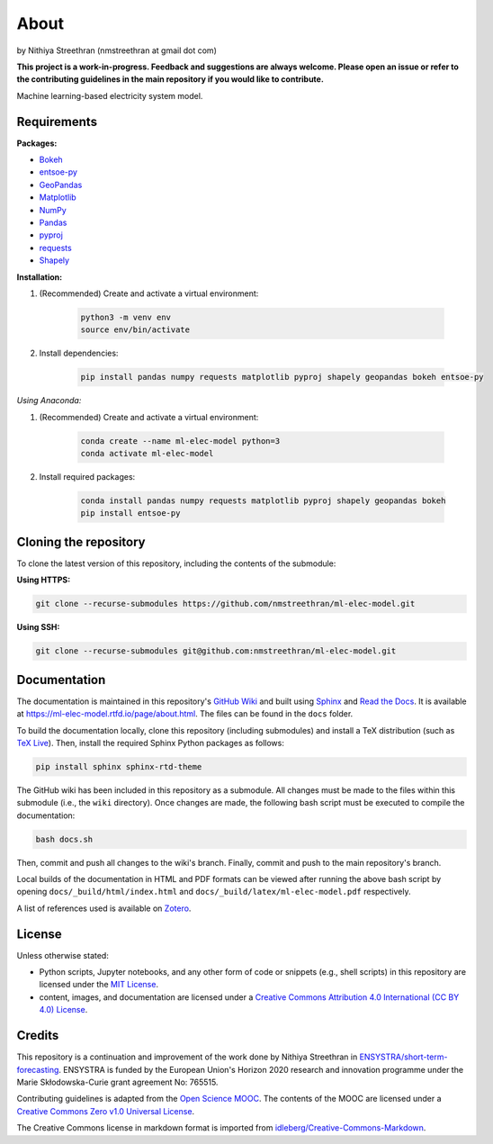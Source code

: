 About
=====

by Nithiya Streethran (nmstreethran at gmail dot com)

**This project is a work-in-progress. Feedback and suggestions are always welcome. Please open an issue or refer to the contributing guidelines in the main repository if you would like to contribute.**

Machine learning-based electricity system model.

Requirements
------------

**Packages:**

- `Bokeh <https://bokeh.org/>`__
- `entsoe-py <https://pypi.org/project/entsoe-py/>`__
- `GeoPandas <https://geopandas.org/>`__
- `Matplotlib <https://matplotlib.org/>`__
- `NumPy <https://numpy.org/>`__
- `Pandas <https://pandas.pydata.org/>`__
- `pyproj <https://pypi.org/project/pyproj/>`__
- `requests <https://pypi.org/project/requests/>`__
- `Shapely <https://pypi.org/project/Shapely/>`__

**Installation:**

1. (Recommended) Create and activate a virtual environment:

    .. code:: sh

        python3 -m venv env
        source env/bin/activate

2. Install dependencies:

    .. code:: sh

        pip install pandas numpy requests matplotlib pyproj shapely geopandas bokeh entsoe-py

*Using Anaconda:*

1. (Recommended) Create and activate a virtual environment:

    .. code:: sh

        conda create --name ml-elec-model python=3
        conda activate ml-elec-model

2. Install required packages:

    .. code:: sh

        conda install pandas numpy requests matplotlib pyproj shapely geopandas bokeh
        pip install entsoe-py

Cloning the repository
----------------------

To clone the latest version of this repository, including the contents of the submodule:

**Using HTTPS:**

.. code:: sh

    git clone --recurse-submodules https://github.com/nmstreethran/ml-elec-model.git

**Using SSH:**

.. code:: sh

    git clone --recurse-submodules git@github.com:nmstreethran/ml-elec-model.git

Documentation
-------------

The documentation is maintained in this repository's `GitHub Wiki <https://github.com/nmstreethran/ml-elec-model/wiki>`__ and built using `Sphinx <https://www.sphinx-doc.org/en/master/>`__ and `Read the Docs <https://readthedocs.org>`__. It is available at https://ml-elec-model.rtfd.io/page/about.html. The files can be found in the ``docs`` folder.

To build the documentation locally, clone this repository (including submodules) and install a TeX distribution (such as `TeX Live <http://tug.org/texlive/>`__). Then, install the required Sphinx Python packages as follows:

.. code:: sh

    pip install sphinx sphinx-rtd-theme

The GitHub wiki has been included in this repository as a submodule. All changes must be made to the files within this submodule (i.e., the ``wiki`` directory). Once changes are made, the following bash script must be executed to compile the documentation:

.. code:: sh

    bash docs.sh

Then, commit and push all changes to the wiki's branch. Finally, commit and push to the main repository's branch.

Local builds of the documentation in HTML and PDF formats can be viewed after running the above bash script by opening ``docs/_build/html/index.html`` and ``docs/_build/latex/ml-elec-model.pdf`` respectively.

A list of references used is available on `Zotero <https://www.zotero.org/groups/2327899/ml-elec-model/library>`__.

License
-------

Unless otherwise stated:

- Python scripts, Jupyter notebooks, and any other form of code or snippets (e.g., shell scripts) in this repository are licensed under the `MIT License <https://opensource.org/licenses/MIT>`__.
- content, images, and documentation are licensed under a `Creative Commons Attribution 4.0 International (CC BY 4.0) License <https://creativecommons.org/licenses/by/4.0/>`__.

Credits
-------

This repository is a continuation and improvement of the work done by Nithiya Streethran in `ENSYSTRA/short-term-forecasting <https://github.com/ENSYSTRA/short-term-forecasting>`__.
ENSYSTRA is funded by the European Union's Horizon 2020 research and innovation programme under the Marie Skłodowska-Curie grant agreement No: 765515.

Contributing guidelines is adapted from the `Open Science MOOC <https://github.com/OpenScienceMOOC/Module-5-Open-Research-Software-and-Open-Source>`__. The contents of the MOOC are licensed under a `Creative Commons Zero v1.0 Universal License <https://creativecommons.org/publicdomain/zero/1.0/>`__.

The Creative Commons license in markdown format is imported from `idleberg/Creative-Commons-Markdown <https://github.com/idleberg/Creative-Commons-Markdown>`__.

